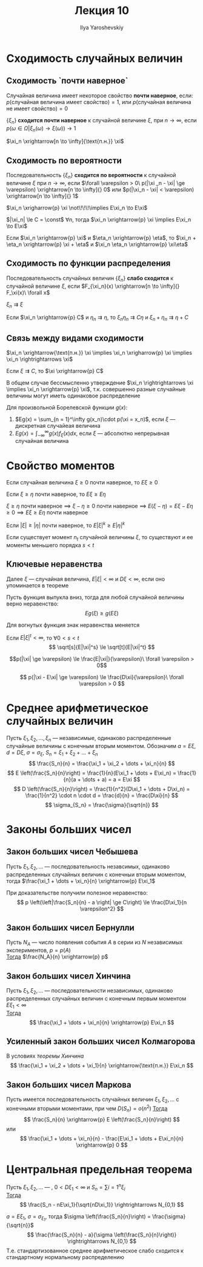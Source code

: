 #+LATEX_CLASS: general
#+TITLE: Лекция 10
#+AUTHOR: Ilya Yaroshevskiy

* Сходимость случайных величин
** Сходимость `почти наверное`
#+begin_definition org
Случайная величина имеет некоторое свойство *почти наверное*, если: \\
\(p(\text{случайная величина имеет свойство}) = 1\), или \(p(\text{случайная величина не имеет свойство}) = 0\)
#+end_definition
#+begin_definition org
\(\{\xi_n\}\) *сходится почти наверное* к случайной величине \(\xi\), при \(n \to \infty\), если \\
\(p(\omega \in \Omega \big| \xi_n(\omega) \to \xi(\omega)) \to 1\)
#+end_definition
#+begin_symb org
\(\xi_n \xrightarrow[n \to \infty]{\text{п.н.}} \xi\)
#+end_symb

** Сходимость по вероятности
#+begin_definition org
Последовательность \(\{\xi_n\}\) *сходится по вероятности* к случайной величине \(\xi\) при \(n \to \infty\), если
\(\forall \varepsilon > 0\ p(|\xi _n - \xi| \ge \varepsilon) \xrightarrow[n \to \infty]{} 0\) или \(p(|\xi_n - \xi| < \varepsilon) \xrightarrow[n \to \infty]{} 1\)
#+end_definition
#+begin_remark org
\(\xi_n \xrigharrow{p} \xi \not\!\!\!\implies E\xi_n \to E\xi\)
#+end_remark
\beginproperty
#+begin_property org
\(|\xi_n| \le C = \const\) \(\forall n\), тогда \(\xi_n \xrightarrow{p} \xi \implies E\xi_n \to E\xi\)
#+end_property
#+begin_property org
Если \(\xi_n \xrightarrow{p} \xi\) и \(\eta_n \xrightarrow{p} \eta\), то \(\xi_n + \eta_n \xrightarrow{p} \xi + \eta\) и \(\xi_n \eta_n \xrightarrow{p} \xi\eta\)
#+end_property
** Сходимость по функции распределения
#+begin_definition org
Последовательность случайных величин \(\{\xi_n\}\) *слабо сходится* к случайной величине \(\xi\), если \(F_{\xi_n}(x) \xrightarrow[n \to \infty]{} F_\xi(x)\ \forall x\)
#+end_definition
#+begin_symb org
\(\xi_n \rightrightarrows \xi\)
#+end_symb
\beginproperty
#+begin_property org
Если \(\xi_n \xrightarrow{p} C\) и \(\eta_n \rightrightarrows \eta\), то \(\xi_n \eta_n \rightrightarrows C\eta\) и \(\xi_n + \eta_n \rightrightarrows \eta + C\)
#+end_property
** Связь между видами сходимости
#+begin_theorem org
\(\xi_n \xrightarrow{\text{п.н.}} \xi \implies \xi_n \xrigharrow{p} \xi \implies \xi_n \rightrightarrows \xi\)
#+end_theorem
#+begin_proof org
\todo
#+end_proof
#+begin_theorem org
Если \(\xi \rightrightarrows C\), то \(\xi \xrightarrow{p} C\)
#+end_theorem
#+begin_proof org
\todo
#+end_proof
#+begin_remark org
В общем случае бессмысленно утверждение \(\xi_n \rightrightarrows \xi \implies \xi_n \xrightarrow{p} \xi\), т.к. совершенно разные случайные величины могут иметь одинаковое распределение
#+end_remark

#+begin_theorem org
Для произвольной Борелевской функции \(g(x)\):
1. \(Eg(x) = \sum_{n = 1}^\infty g(x_n)\cdot p(\xi = x_n)\),  если \(\xi\) --- дискретная случайеая величина
2. \(Eg(x) = \int_{-\infty}^\infty g(x) f_\xi(x) dx\), если \(\xi\) --- абсолютно непрерывная случайная величина
#+end_theorem
* Свойство моментов
\beginproperty
#+begin_property org
Если случайная величина \(\xi \ge 0\) почти наверное, то \(E\xi \ge 0\)
#+end_property
#+begin_proof org
\todo
#+end_proof
#+begin_property org
Если \(\xi \ge \eta\) почти наверное, то \(E\xi \ge E\eta\)
#+end_property
#+begin_proof org
\(\xi \ge \eta\) почти наверное  \implies \(\xi - \eta \ge 0\) почти наверное \implies \(E(\xi - \eta) = E\xi - E\eta \ge 0 \implies E\xi \ge E\eta\) почти наверное
#+end_proof
#+begin_property org
Если \(|\xi| \ge |\eta|\) почти наверное, то \(E|\xi|^k \ge E|\eta|^k\)
#+end_property
#+begin_property org
Если существует момент \(n_t\) случайной величины \(\xi\), то существуют и ее моменты меньшего порядка \(s < t\)
#+end_property
#+begin_proof org
\todo
#+end_proof
** Ключевые неравенства
Далее \(\xi\) --- случайная величина, \(E|\xi| < \infty\) и \(D\xi < \infty\), если оно упоминается в теореме
#+ATTR_LATEX: :options [неравенство Йенсена]
#+begin_theorem org
Пусть функция выпукла вниз, тогда для любой случайной величины верно неравенство:
\[ Eg(\xi) \ge g(E\xi) \]
#+end_theorem
#+begin_remark org
Для вогнутых функция знак неравенства меняется
#+end_remark
#+begin_proof org
\todo
#+end_proof
#+begin_corollary org
Если \(E|\xi|^t < \infty\), то \(\forall 0 < s < t\)
\[ \sqrt[s]{E|\xi|^s} \le \sqrt[t]{E|\xi|^t} \]
#+end_corollary
#+ATTR_LATEX: :options [неравентво Маркова]
#+begin_theorem org
\[p(|\xi| \ge \varepsilon) \le \frac{E|\xi|}{\varepsilon}\ \forall \varepsilon > 0\]
#+end_theorem
#+ATTR_LATEX: :options [неравентво Чебышева]
#+begin_theorem org
\[ p(|\xi - E\xi| \ge \varepsilon) \le \frac{D\xi}{\varepsilon}\ \forall \varepsilon > 0 \]

#+end_theorem

* Среднее арифметическое случайных величин
Пусть \(\xi_1, \xi_2, \dots, \xi_n\) --- независимые, одинаково распределенные случайные величины с конечным вторым моментом. Обозначим \(a = E\xi\), \(d = D\xi\), \(\sigma = \sigma_{\xi}\), \(S_n = \xi_1 + \xi_2 + \dots + \xi_n\)
\[ \frac{S_n}{n} = \frac{\xi_1 + \xi_2 + \dots + \xi_n}{n} \]
\[ E \left(\frac{S_n}{n}\right) = \frac{1}{n}(E\xi_1 + \dots + E\xi_n) = \frac{1}{n}(a + \dots + a) = a = E\xi \]
\[ D \left(\frac{S_n}{n}\right) = \frac{1}{n^2}(D\xi_1 + \dots + D\xi_n) = \frac{1}{n^2} \cdot n \cdot d = \frac{d}{n} = \frac{D\xi}{n} \]
\[ \sigma_{S_n} = \frac{\sigma}{\sqrt{n}} \]
* Законы больших чисел
** Закон больших чисел Чебышева
#+begin_theorem org
Пусть \(\xi_1, \xi_2, \dots\) --- последовательность незавсимых, одинаково распределенных случайных величин с конечныи вторым моментом, тогда \(\frac{\xi_1 + \dots + \xi_n}{n} \xrightarrow{p} E\xi_1\)
#+end_theorem
#+begin_remark org
При доказательстве получили полезное неравенство:
\[ p \left(\left|\frac{S_n}{n} - a \right| \ge C\right) \le \frac{D\xi_1}{n \varepsilon^2} \]
#+end_remark
** Закон больших чисел Бернулли
#+begin_theorem org
Пусть \(N_A\) --- число появления события \(A\) в серии из \(N\) независимых экспериментов, \(p = p(A)\) \\
_Тогда_ \(\frac{N_A}{n} \xrightarrow{p} p\) 
#+end_theorem
** Закон больших чисел Хинчина
#+NAME: теоремахинчина
#+begin_theorem org
Пусть \(\xi_1, \xi_2, \dots\) --- последовательности независимых, одинаково распределенных случайных величин с конечным первым моментом \(E\xi_1 < \infty\) \\
_Тогда_ \[ \frac{\xi_1 + \dots + \xi_n}{n} \xrightarrow{p} E\xi_n \]
#+end_theorem
** Усиленный закон больших чисел Колмагорова
#+begin_theorem org
В условиях [[теоремахинчина][теоремы Хинчина]]
\[ \frac{\xi_1 + \xi_2 + \dots + \xi_1}{n} \xrightarrow{\text{п.н.}} E\xi_n \]

#+end_theorem
** Закон больших чисел Маркова
#+begin_theorem org
Пусть имеется последовательность случайных величин \(\xi_1, \xi_2, \dots\) с конечными вторыми моментами, при чем \(D(S_n) = o(n^2)\)
_Тогда_
\[ \frac{S_n}{n} \xrightarrow{p} E \left(\frac{S_n}{n}\right) \]
или
\[ \frac{\xi_1 + \dots + \xi_n}{n} - \frac{E\xi_1 + \dots + E\xi_n}{n} \xrightarrow{p} 0 \]
#+end_theorem
* Центральная предельная теорема
#+begin_theorem org
Пусть \(\xi_1, \xi_2, \dots\) --- , \(0 < D\xi_1 < \infty\) и \(S_n = \sum{i = 1}^n \xi_i\) \\
_Тогда_
\[ \frac{S_n - nE\xi_1}{\sqrt{nD\xi_1}} \rightrightarrows N_{0,1} \]
#+end_theorem
#+begin_remark org
\(a = E\xi_1,\ \sigma = \sigma_{\xi_1}\), тогда \(\sigma \left(\frac{S_n}{n}\right) = \frac{\sigma}{\sqrt{n}}\)
\[ \frac{\frac{S_n}{n} - a}{\sigma \left(\frac{S_n}{n}\right)} \rightrightarrows N_{0,1} \]
Т.е. стандартизованное среднее арифметическое слабо сходится к стандартному нормальному распределению
#+end_remark

